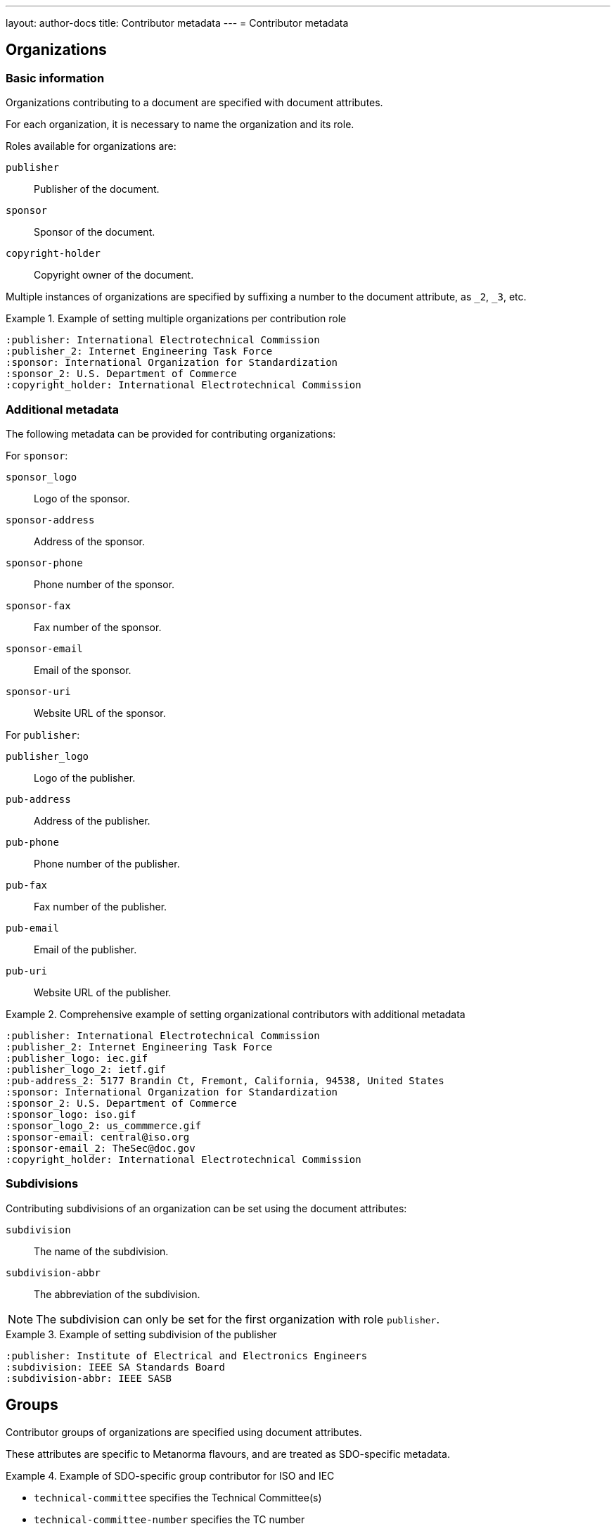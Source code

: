 ---
layout: author-docs
title: Contributor metadata
---
= Contributor metadata

== Organizations

=== Basic information

Organizations contributing to a document are specified with document attributes.

For each organization, it is necessary to name the organization and its role.

Roles available for organizations are:

`publisher`:: Publisher of the document.
`sponsor`:: Sponsor of the document.
`copyright-holder`:: Copyright owner of the document.

Multiple instances of organizations are specified by suffixing a number to the
document attribute, as `_2`, `_3`, etc.

.Example of setting multiple organizations per contribution role
====
[source,adoc]
----
:publisher: International Electrotechnical Commission
:publisher_2: Internet Engineering Task Force
:sponsor: International Organization for Standardization
:sponsor_2: U.S. Department of Commerce
:copyright_holder: International Electrotechnical Commission
----
====

=== Additional metadata

The following metadata can be provided for contributing organizations:

For `sponsor`:

`sponsor_logo`:: Logo of the sponsor.
`sponsor-address`:: Address of the sponsor.
`sponsor-phone`:: Phone number of the sponsor.
`sponsor-fax`:: Fax number of the sponsor.
`sponsor-email`:: Email of the sponsor.
`sponsor-uri`:: Website URL of the sponsor.

For `publisher`:

`publisher_logo`:: Logo of the publisher.
`pub-address`:: Address of the publisher.
`pub-phone`:: Phone number of the publisher.
`pub-fax`:: Fax number of the publisher.
`pub-email`:: Email of the publisher.
`pub-uri`:: Website URL of the publisher.

.Comprehensive example of setting organizational contributors with additional metadata
====
[source,adoc]
----
:publisher: International Electrotechnical Commission
:publisher_2: Internet Engineering Task Force
:publisher_logo: iec.gif
:publisher_logo_2: ietf.gif
:pub-address_2: 5177 Brandin Ct, Fremont, California, 94538, United States
:sponsor: International Organization for Standardization
:sponsor_2: U.S. Department of Commerce
:sponsor_logo: iso.gif
:sponsor_logo_2: us_commmerce.gif
:sponsor-email: central@iso.org
:sponsor-email_2: TheSec@doc.gov
:copyright_holder: International Electrotechnical Commission
----
====

=== Subdivisions

Contributing subdivisions of an organization can be set using the document
attributes:

`subdivision`:: The name of the subdivision.
`subdivision-abbr`:: The abbreviation of the subdivision.

NOTE: The subdivision can only be set for the first organization with role
`publisher`.

.Example of setting subdivision of the publisher
====
[source,adoc]
----
:publisher: Institute of Electrical and Electronics Engineers
:subdivision: IEEE SA Standards Board
:subdivision-abbr: IEEE SASB
----
====


== Groups

Contributor groups of organizations are specified using document attributes.

These attributes are specific to Metanorma flavours, and are treated as
SDO-specific metadata.

.Example of SDO-specific group contributor for ISO and IEC
====
* `technical-committee` specifies the Technical Committee(s)
* `technical-committee-number` specifies the TC number
* `subcommittee` specifies the Subcommittee(s)
* `subcommittee-number` specifies the SC number
* `workgroup` specifies the Working Group(s)
* `workgroup-number` specifies the WG number
* `workgroup-type` specifies the type of the WG, such as `WG`, `AG`, `CAG`, etc.
====

By default, the corporate author of the document is assumed to be the same as
the publishing organization.

Default values for both the corporate author and the publisher are set in each
Metanorma flavour.


== Individuals

=== General

Individual contributors to a document are specified using document attributes.

Individual contributors have significantly more complex metadata compared to
organizations.

Multiple contributors are specified by reusing the document attribute, and again
suffixing a number to it, as `_2`, `_3`, etc.

=== Name and role

Individuals' names are encoded as follows:

`fullname`:: Full name of the individual contributor.
`surname`:: Surname of the individual contributor.
`givenname`:: Given names of the individual contributor.
`initials`:: Initials of given names of the individual contributor.

Depending on the Metanorma flavor:

* `fullname` may be mandatory or optional.
* The combination of name components may replace `fullname`: `surname`, `givenname` and `initials`.
* In some flavors, all 4 attributes all need to be filled in.

.Individual contributors with different ways of specifying names
[example]
====
[source,adoc]
----
:fullname: Fred Flintstone
:surname_2: Rubble
:givenname_2: Barney
:initials_2: B. X.
----
====


Individuals' roles:

`role`:: The role of the individual contributor. Please refer to the
https://www.relaton.org/specs/model/creator/[Relaton specification] for allowed
values:

`author`::: Author of the document.
`editor`::: Editor of the document.
`adapter`::: Person who adapted the document to its current form.
`translator`::: Translator of the document.
`performer`::: Performer of the item.
`realizer`::: Person who realized this item.
`publisher`::: Publisher of the document.
`distributor`::: Distributor of the document.
`owner`::: Owner of the document.
`authorizer`::: Organization that authorized this document.
`enabler`::: Person who enabled this document.
`subject`::: Person who was a subject of this document.

The default for individuals is `editor`.

Roles can also be described more fully through `role-description`.

.Specifying roles with individual contributors
[example]
====
[source,adoc]
----
:fullname: Fred Flintstone
:role: author
:surname_2: Rubble
:givenname_2: Barney
:initials_2: B. X.
:role_2: editor
:role-description_2: consulting editor
----
====


=== Affiliations

Individuals have affiliations with organizations:

`affiliation`:: Organization that the individual is affiliated with.
`affiliation_abbrev`:: Abbreviation of the organization abbreviation.
`affiliation_subdiv`:: Abbreviation of the subdivision that this individual is affiliated with.
`affiliation_logo`:: The image logo of the affiliated organization.

=== Credentials

Individuals have relevant credentials.

`contributor-credentials`:: Credentials of the individual.
`contributor-position`:: Institutional position of the individual within their affiliation.

=== Addresses

Individuals have addresses.

`address`:: The address of the individual. It is broken down into multiple parts:

`street`::: Street number and street name of the address.
`city`::: City name of the address.
`region`::: Region name of the address.
`country`::: Country name of the address.
`postcode`::: Postcode of the address.


=== Others

Other contact details can be set for individual contributors.

`contributor-uri`:: URL associated with the contributor.
`email`:: Email of the contributor.
`phone`:: Phone number of the contributor.
`fax`:: Fax number of the contributor.


=== Example

The following is an illustration.

[source,adoc]
----
:fullname: Fred Flintstone
:role: author
:contributor-credentials: PhD, F.R.Pharm.S.
:contributor-position: Vice President, Medical Devices Quality & Compliance -- Strategic programmes
:affiliation: Slate Rock and Gravel Company
:affiliation_abbrev: SRG
:affiliation_subdiv: Hermeneutics Unit; Exegetical Subunit
:address: 6 Rubble Way, + \
Bedrock
:contributor-uri: http://slate.example.com
:phone: 123
:fax: 456
:surname_2: Rubble
:givenname_2: Barney
:initials_2: B. X.
:role_2: editor
:role-description_2: consulting editor
:contributor-credentials_2: PhD, F.R.Pharm.S.
:contributor-position_2: Former Chair ISO TC 210
:affiliation_2: Rockhead and Quarry Cave Construction Company
:affiliation_abbrev_2: RQCCC
:affiliation_subdiv_2: Hermeneutics Unit; Exegetical Subunit
:address_2: 6A Rubble Way, + \
Bedrock
:email_2: barney@rockhead.example.com
:phone_2: 789
:fax_2: 012
----


== Advanced specification

The method of using document attributes does not actually capture the full
complexity of contributor metadata.

For example, individuals can hold multiple affiliations.

More complex contributor metadata is presented using YAML embedded in
the link:/author/topics/sections/extension-container/[`metanorma-extension` clause]
of the document, under the subclause
`contributor metadata` [added in https://github.com/metanorma/metanorma-standoc/releases/tag/v2.8.0].

The YAML is in the
https://www.relaton.org/specs/relaton-yaml/[Relaton YAML format]: it is an array
of `contributor` objects, without the expected `contributor` heading. Compared
to Metanorma document attributes, the structure of Relaton YAML is pedantic.

* The YAML is given as an array of objects, one for each contributor.

* It uses the keys of document attributes as keys, but in addition,
organizational details are specified under an `affiliations` key, again as an
array of objects.

* Organizational details includes the name and subdivision of the organization,
the position held within the organization, but not credentials. Unlike the case
for document attributes, contact details can be associated with either the
individual, or the affiliation.

The foregoing example is presented in Relaton YAML as follows, with the second
contributor's contact details specific to them and not their company.

.Using Relaton YAML to encode advanced contribution metadata
====
[source,adoc]
--
[.preface]
= metanorma-extension

== contributor metadata

[source,yaml]
----
- role: author
  person:
    name:
      completename: Fred Flintstone
    credential:
    - PhD, F.R.Pharm.S.
    affiliation:
    - name:
        content: Vice President, Medical Devices Quality & Compliance -- Strategic programmes
      organization:
        name: Slate Rock and Gravel Company
        abbreviation: SRG
        subdivision: Hermeneutics Unit; Exegetical Subunit
        contact:
          - formatted_address: 6 Rubble Way, Bedrock
          - uri: http://slate.example.com
          - phone: 123
          - phone:
              type: fax
              value: 456
- role:
    type: editor
    description: consulting editor
  person:
    name:
      surname: Rubble
      given:
        forename: Barney
        formatted_initials: B. X.
    credential:
    - PhD, F.R.Pharm.S.
    affiliation:
    - name:
        content: Former Chair ISO TC 210
      organization:
        name: Rockhead and Quarry Cave Construction Company
        abbreviation: RQCCC
        subdivision: Hermeneutics Unit; Exegetical Subunit
    contact:
      - address:
          street: 6A Rubble Way
          city: Bedrock
      - email: barney@rockhead.example.com
      - phone: 789
      - phone:
          type: fax
          value: 012
----
--
====
